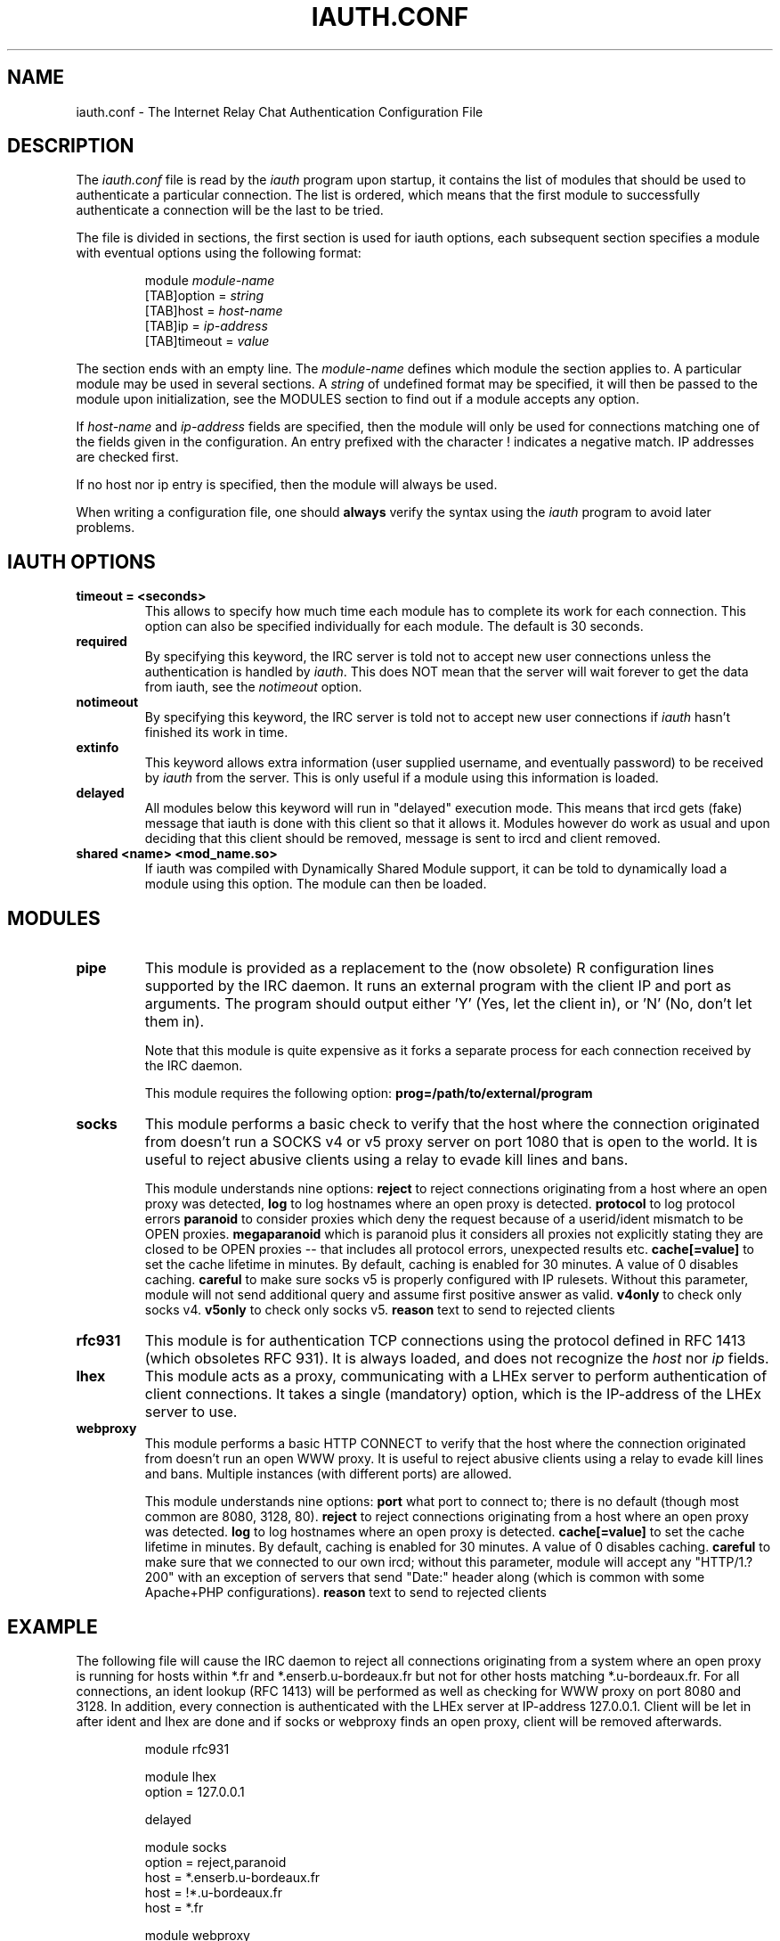 .\" @(#)$Id: iauth.conf.5,v 1.20 2004/09/13 01:47:15 chopin Exp $
.TH IAUTH.CONF 5 "$Date: 2004/09/13 01:47:15 $"
.SH NAME
iauth.conf \- The Internet Relay Chat Authentication Configuration File
.SH DESCRIPTION
.LP
The \fIiauth.conf\fP file is read by the \fIiauth\fP program upon startup,
it contains the list of modules that should be used to authenticate a
particular connection.  The list is ordered, which means that the first
module to successfully authenticate a connection will be the last to be
tried.

The file is divided in sections, the first section is used for iauth
options, each subsequent section specifies a module with eventual options
using the following format:

.RS
.nf
module\ \fImodule-name\fP
[TAB]option = \fIstring\fP
[TAB]host = \fIhost-name\fP
[TAB]ip = \fIip-address\fP
[TAB]timeout = \fIvalue\fP

.fi
.RE
The section ends with an empty line.  The \fImodule-name\fP defines which
module the section applies to.  A particular module may be used in several
sections.  A \fIstring\fP of undefined format may be specified, it will
then be passed to the module upon initialization, see the MODULES section
to find out if a module accepts any option.

If \fIhost-name\fP and \fIip-address\fP fields are specified, then the
module will only be used for connections matching one of the fields given
in the configuration.  An entry prefixed with the character ! indicates a
negative match.  IP addresses are checked first.

If no host nor ip entry is specified, then the module will always be used.

When writing a configuration file, one should \fBalways\fP verify the
syntax using the \fIiauth\fP program to avoid later problems.
.SH IAUTH OPTIONS
.TP
.B timeout = <seconds>
This allows to specify how much time each module has to complete its work
for each connection.  This option can also be specified individually for
each module.  The default is 30 seconds.
.TP
.B required
By specifying this keyword, the IRC server is told not to accept new user
connections unless the authentication is handled by \fIiauth\fP.  This does
NOT mean that the server will wait forever to get the data from iauth, see
the \fInotimeout\fP option.
.TP
.B notimeout
By specifying this keyword, the IRC server is told not to accept new user
connections if \fIiauth\fP hasn't finished its work in time.
.TP
.B extinfo
This keyword allows extra information (user supplied username, and
eventually password) to be received by \fIiauth\fP from the server.  This
is only useful if a module using this information is loaded.
.TP
.B delayed
All modules below this keyword will run in "delayed" execution mode. This
means that ircd gets (fake) message that iauth is done with this client
so that it allows it. Modules however do work as usual and upon deciding that this
client should be removed, message is sent to ircd and client removed.
.TP
.B shared <name> <mod_name.so>
If iauth was compiled with Dynamically Shared Module support, it can be
told to dynamically load a module using this option.  The module can then
be loaded.
.SH MODULES
.TP
.B pipe
This module is provided as a replacement to the (now obsolete) R
configuration lines supported by the IRC daemon.  It runs an external
program with the client IP and port as arguments.  The program should
output either 'Y' (Yes, let the client in), or 'N' (No, don't let them
in).

Note that this module is quite expensive as it forks a separate process for
each connection received by the IRC daemon.

This module requires the following option:
.B prog=/path/to/external/program
.TP
.B socks
This module performs a basic check to verify that the host where the
connection originated from doesn't run a SOCKS v4 or v5 proxy server on
port 1080 that is open to the world.  It is useful to reject abusive
clients using a relay to evade kill lines and bans.

This module understands nine options:
.B reject
to reject connections originating from a host where an open proxy
was detected,
.B log
to log hostnames where an open proxy is detected.
.B protocol
to log protocol errors
.B paranoid
to consider proxies which deny the request because of a userid/ident
mismatch to be OPEN proxies.
.B megaparanoid
which is paranoid plus it considers all proxies not explicitly stating they
are closed to be OPEN proxies -- that includes all protocol errors, unexpected
results etc.
.B cache[=value]
to set the cache lifetime in minutes.  By default, caching is enabled for
30 minutes.  A value of 0 disables caching.
.B careful
to make sure socks v5 is properly configured with IP rulesets.  Without
this parameter, module will not send additional query and assume first
positive answer as valid.
.B v4only
to check only socks v4.
.B v5only
to check only socks v5.
.B reason
text to send to rejected clients
.TP
.B rfc931
This module is for authentication TCP connections using the protocol
defined in RFC 1413 (which obsoletes RFC 931).  It is always loaded, and
does not recognize the \fIhost\fP nor \fIip\fP fields.
.TP
.B lhex
This module acts as a proxy, communicating with a LHEx server to perform
authentication of client connections.  It takes a single (mandatory)
option, which is the IP-address of the LHEx server to use.
.TP
.B webproxy
This module performs a basic HTTP CONNECT to verify that the host where the
connection originated from doesn't run an open WWW proxy.
It is useful to reject abusive clients using a relay to evade kill lines and bans.
Multiple instances (with different ports) are allowed.

This module understands nine options:
.B port
what port to connect to; there is no default (though most common are 8080, 3128, 80).
.B reject
to reject connections originating from a host where an open proxy was detected.
.B log
to log hostnames where an open proxy is detected.
.B cache[=value]
to set the cache lifetime in minutes.  By default, caching is enabled for
30 minutes.  A value of 0 disables caching.
.B careful
to make sure that we connected to our own ircd; without
this parameter, module will accept any "HTTP/1.? 200" with an exception
of servers that send "Date:" header along (which is common with some
Apache+PHP configurations).
.B reason
text to send to rejected clients

.SH EXAMPLE
The following file will cause the IRC daemon to reject all connections
originating from a system where an open proxy is running for hosts within
*.fr and *.enserb.u-bordeaux.fr but not for other hosts matching
*.u-bordeaux.fr.  For all connections, an ident lookup (RFC 1413) will be
performed as well as checking for WWW proxy on port 8080 and 3128.
In addition, every connection is authenticated with the LHEx
server at IP-address 127.0.0.1. Client will be let in after ident and
lhex are done and if socks or webproxy finds an open proxy, client will
be removed afterwards.

.RS
.nf
module rfc931

module lhex
        option = 127.0.0.1

delayed

module socks
        option = reject,paranoid
        host = *.enserb.u-bordeaux.fr
        host = !*.u-bordeaux.fr 
        host = *.fr            

module webproxy
        option = reject,port=8080
module webproxy
        option = reject,port=3128

.fi
.RE
.SH CAVEATS
When the option
.B extinfo
is set, connections registering as a server or a service with the IRC
server are not guaranteed to receive the "user" authentication provided by
modules (such as the rfc931 module).
.RE
.SH COPYRIGHT
(c) 1998,1999 Christophe Kalt
.LP
For full COPYRIGHT see LICENSE file with IRC package.
.LP
.RE
.SH FILES
"iauth.conf"
.SH "SEE ALSO"
iauth(8)
.SH AUTHOR
Christophe Kalt.
